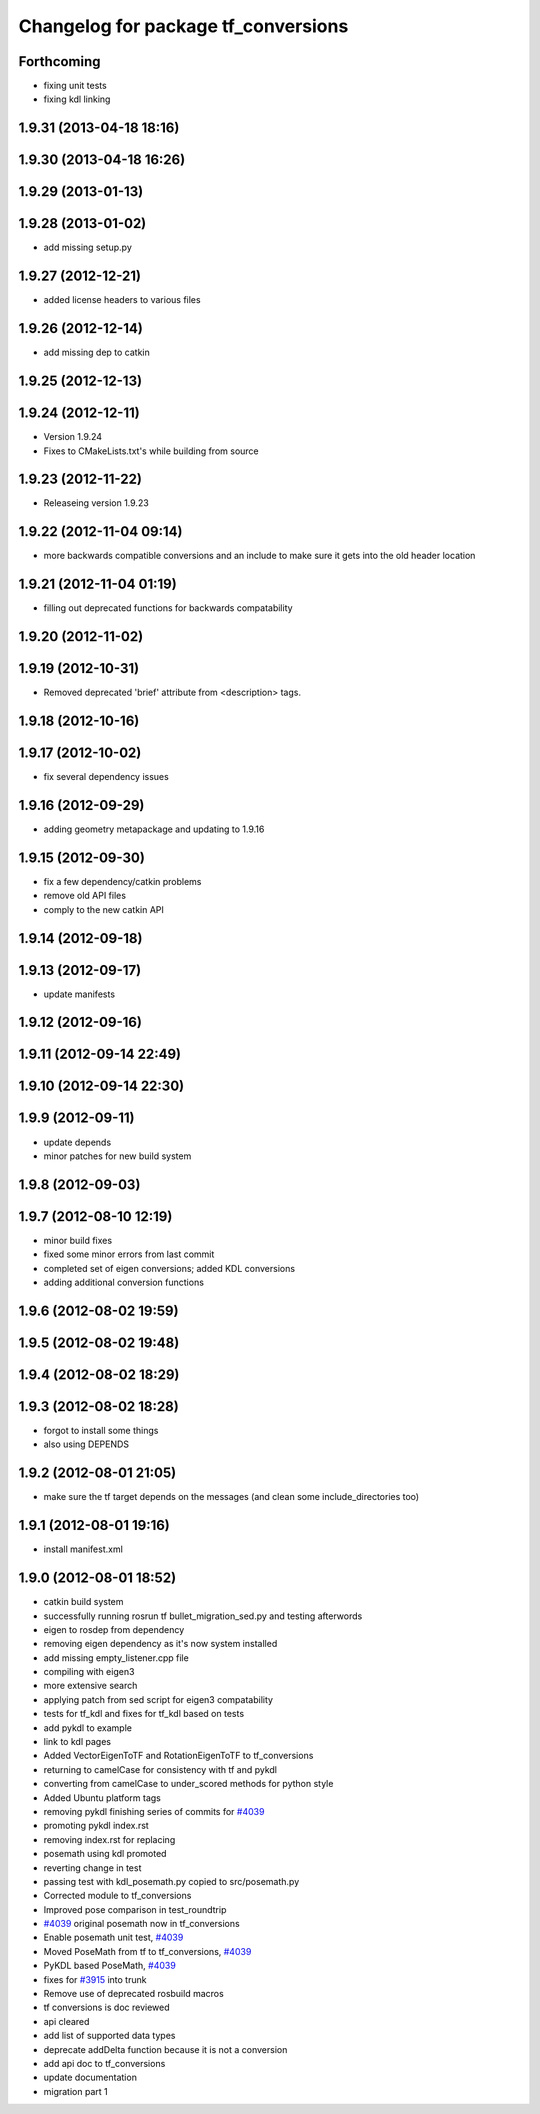 ^^^^^^^^^^^^^^^^^^^^^^^^^^^^^^^^^^^^
Changelog for package tf_conversions
^^^^^^^^^^^^^^^^^^^^^^^^^^^^^^^^^^^^

Forthcoming
-----------
* fixing unit tests
* fixing kdl linking

1.9.31 (2013-04-18 18:16)
-------------------------

1.9.30 (2013-04-18 16:26)
-------------------------

1.9.29 (2013-01-13)
-------------------

1.9.28 (2013-01-02)
-------------------
* add missing setup.py

1.9.27 (2012-12-21)
-------------------
* added license headers to various files

1.9.26 (2012-12-14)
-------------------
* add missing dep to catkin

1.9.25 (2012-12-13)
-------------------

1.9.24 (2012-12-11)
-------------------
* Version 1.9.24
* Fixes to CMakeLists.txt's while building from source

1.9.23 (2012-11-22)
-------------------
* Releaseing version 1.9.23

1.9.22 (2012-11-04 09:14)
-------------------------
* more backwards compatible conversions and an include to make sure it gets into the old header location

1.9.21 (2012-11-04 01:19)
-------------------------
* filling out deprecated functions for backwards compatability

1.9.20 (2012-11-02)
-------------------

1.9.19 (2012-10-31)
-------------------
* Removed deprecated 'brief' attribute from <description> tags.

1.9.18 (2012-10-16)
-------------------

1.9.17 (2012-10-02)
-------------------
* fix several dependency issues

1.9.16 (2012-09-29)
-------------------
* adding geometry metapackage and updating to 1.9.16

1.9.15 (2012-09-30)
-------------------
* fix a few dependency/catkin problems
* remove old API files
* comply to the new catkin API

1.9.14 (2012-09-18)
-------------------

1.9.13 (2012-09-17)
-------------------
* update manifests

1.9.12 (2012-09-16)
-------------------

1.9.11 (2012-09-14 22:49)
-------------------------

1.9.10 (2012-09-14 22:30)
-------------------------

1.9.9 (2012-09-11)
------------------
* update depends
* minor patches for new build system

1.9.8 (2012-09-03)
------------------

1.9.7 (2012-08-10 12:19)
------------------------
* minor build fixes
* fixed some minor errors from last commit
* completed set of eigen conversions; added KDL conversions
* adding additional conversion functions

1.9.6 (2012-08-02 19:59)
------------------------

1.9.5 (2012-08-02 19:48)
------------------------

1.9.4 (2012-08-02 18:29)
------------------------

1.9.3 (2012-08-02 18:28)
------------------------
* forgot to install some things
* also using DEPENDS

1.9.2 (2012-08-01 21:05)
------------------------
* make sure the tf target depends on the messages (and clean some include_directories too)

1.9.1 (2012-08-01 19:16)
------------------------
* install manifest.xml

1.9.0 (2012-08-01 18:52)
------------------------
* catkin build system
* successfully running rosrun tf bullet_migration_sed.py and testing afterwords
* eigen to rosdep from dependency
* removing eigen dependency as it's now system installed
* add missing empty_listener.cpp file
* compiling with eigen3
* more extensive search
* applying patch from sed script for eigen3 compatability
* tests for tf_kdl and fixes for tf_kdl based on tests
* add pykdl to example
* link to kdl pages
* Added VectorEigenToTF and RotationEigenToTF to tf_conversions
* returning to camelCase for consistency with tf and pykdl
* converting from camelCase to under_scored methods for python style
* Added Ubuntu platform tags
* removing pykdl finishing series of commits for `#4039 <https://github.com/ros/geometry/issues/4039>`_
* promoting pykdl index.rst
* removing index.rst for replacing
* posemath using kdl promoted
* reverting change in test
* passing test with kdl_posemath.py copied to src/posemath.py
* Corrected module to tf_conversions
* Improved pose comparison in test_roundtrip
* `#4039 <https://github.com/ros/geometry/issues/4039>`_ original posemath now in tf_conversions
* Enable posemath unit test, `#4039 <https://github.com/ros/geometry/issues/4039>`_
* Moved PoseMath from tf to tf_conversions, `#4039 <https://github.com/ros/geometry/issues/4039>`_
* PyKDL based PoseMath, `#4039 <https://github.com/ros/geometry/issues/4039>`_
* fixes for `#3915 <https://github.com/ros/geometry/issues/3915>`_ into trunk
* Remove use of deprecated rosbuild macros
* tf conversions is doc reviewed
* api cleared
* add list of supported data types
* deprecate addDelta function because it is not a conversion
* add api doc to tf_conversions
* update documentation
* migration part 1
